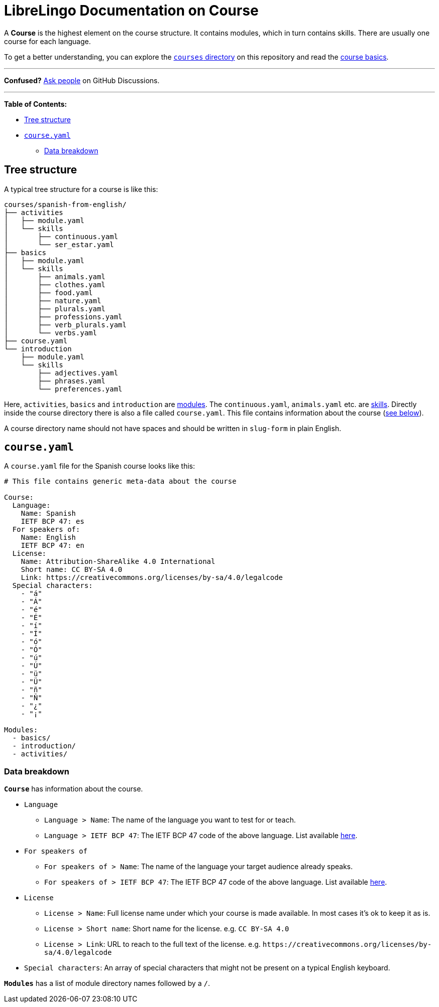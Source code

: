 = LibreLingo Documentation on Course

A *Course* is the highest element on the course structure. It contains modules, which in turn contains skills. There are usually one course for each language.

To get a better understanding, you can explore the https://github.com/kantord/LibreLingo/tree/main/courses[`courses` directory] on this repository and read the link:README.md#basics[course basics].

'''

*Confused?*
https://github.com/kantord/LibreLingo/discussions[Ask people] on GitHub Discussions.

'''

*Table of Contents:*

* <<tree-structure,Tree structure>>
* <<yaml,`course.yaml`>>
 ** <<data-breakdown,Data breakdown>>

== Tree structure

A typical tree structure for a course is like this:

----
courses/spanish-from-english/
├── activities
│   ├── module.yaml
│   └── skills
│       ├── continuous.yaml
│       └── ser_estar.yaml
├── basics
│   ├── module.yaml
│   └── skills
│       ├── animals.yaml
│       ├── clothes.yaml
│       ├── food.yaml
│       ├── nature.yaml
│       ├── plurals.yaml
│       ├── professions.yaml
│       ├── verb_plurals.yaml
│       └── verbs.yaml
├── course.yaml
└── introduction
    ├── module.yaml
    └── skills
        ├── adjectives.yaml
        ├── phrases.yaml
        └── preferences.yaml
----

Here, `activities`, `basics` and `introduction` are xref:module.adoc[modules]. The `continuous.yaml`, `animals.yaml` etc. are xref:skill.adoc[skills]. Directly inside the course directory there is also a file called `course.yaml`. This file contains information about the course (<<yaml,see below>>).

A course directory name should not have spaces and should be written in `slug-form` in plain English.

+++<a id="yaml">++++++</a>+++

== `course.yaml`

A `course.yaml` file for the Spanish course looks like this:

[,yaml]
----
# This file contains generic meta-data about the course

Course:
  Language:
    Name: Spanish
    IETF BCP 47: es
  For speakers of:
    Name: English
    IETF BCP 47: en
  License:
    Name: Attribution-ShareAlike 4.0 International
    Short name: CC BY-SA 4.0
    Link: https://creativecommons.org/licenses/by-sa/4.0/legalcode
  Special characters:
    - "á"
    - "Á"
    - "é"
    - "É"
    - "í"
    - "Í"
    - "ó"
    - "Ó"
    - "ú"
    - "Ú"
    - "ü"
    - "Ü"
    - "ñ"
    - "Ñ"
    - "¿"
    - "¡"

Modules:
  - basics/
  - introduction/
  - activities/
----

+++<a id="data-breakdown">++++++</a>+++

=== Data breakdown

*`Course`* has information about the course.

* `Language`
 ** `Language > Name`: The name of the language you want to test for or teach.
 ** `Language > IETF BCP 47`: The IETF BCP 47 code of the above language. List available http://www.iana.org/assignments/language-subtag-registry[here].
* `For speakers of`
 ** `For speakers of > Name`: The name of the language your target audience already speaks.
 ** `For speakers of > IETF BCP 47`: The IETF BCP 47 code of the above language. List available http://www.iana.org/assignments/language-subtag-registry[here].
* `License`
 ** `License > Name`: Full license name under which your course is made available. In most cases it's ok to keep it as is.
 ** `License > Short name`: Short name for the license. e.g. `CC BY-SA 4.0`
 ** `License > Link`: URL to reach to the full text of the license. e.g. `+https://creativecommons.org/licenses/by-sa/4.0/legalcode+`
* `Special characters`: An array of special characters that might not be present on a typical English keyboard.

*`Modules`* has a list of module directory names followed by a `/`.
